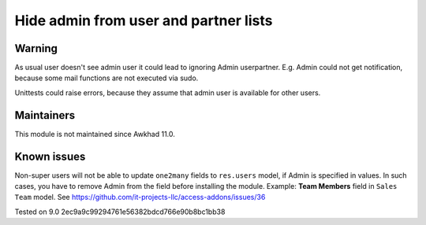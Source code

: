 Hide admin from user and partner lists
======================================

Warning
-------

As usual user doesn't see admin user it could lead to ignoring Admin user\partner. E.g. Admin could not get notification, because some mail functions are not executed via sudo.

Unittests could raise errors, because they assume that admin user is available for other users.

Maintainers
------------
This module is not maintained since Awkhad 11.0.

Known issues
------------

Non-super users will not be able to update ``one2many`` fields to ``res.users`` model, if Admin is specified in values. In such cases, you have to remove Admin from the field before installing the module. Example: **Team Members** field in ``Sales Team`` model. See https://github.com/it-projects-llc/access-addons/issues/36

Tested on 9.0 2ec9a9c99294761e56382bdcd766e90b8bc1bb38
